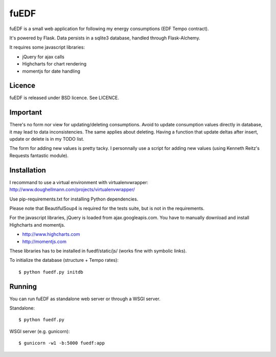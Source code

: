fuEDF
=====

fuEDF is a small web application for following my energy consumptions (EDF
Tempo contract).

It's powered by Flask. Data persists in a sqlite3 database, handled through
Flask-Alchemy.

It requires some javascript libraries:

- jQuery for ajax calls
- Highcharts for chart rendering
- momentjs for date handling


Licence
-------

fuEDF is released under BSD licence. See LICENCE.


Important
---------

There's no form nor view for updating/deleting consumptions. Avoid to update
consumption values directly in database, it may lead to data inconsistencies.
The same applies about deleting.
Having a function that update deltas after insert, update or delete is in my
TODO list.

The form for adding new values is pretty tacky. I personnally use a script
for adding new values (using Kenneth Reitz's Requests fantastic module).


Installation
------------

I recommand to use a virtual environment with virtualenvwrapper:
http://www.doughellmann.com/projects/virtualenvwrapper/

Use pip-requirements.txt for installing Python dependencies.

Please note that BeautifulSoup4 is required for the tests suite, but is not
in the requirements.

For the javascript libraries, jQuery is loaded from ajax.googleapis.com. You
have to manually download and install Highcharts and momentjs.

- http://www.highcharts.com
- http://momentjs.com

These libraries has to be installed in fuedf/static/js/ (works fine with
symbolic links).

To initialize the database (structure + Tempo rates)::

    $ python fuedf.py initdb


Running
-------

You can run fuEDF as standalone web server or through a WSGI server.

Standalone::

    $ python fuedf.py

WSGI server (e.g. gunicorn)::

    $ gunicorn -w1 -b:5000 fuedf:app


